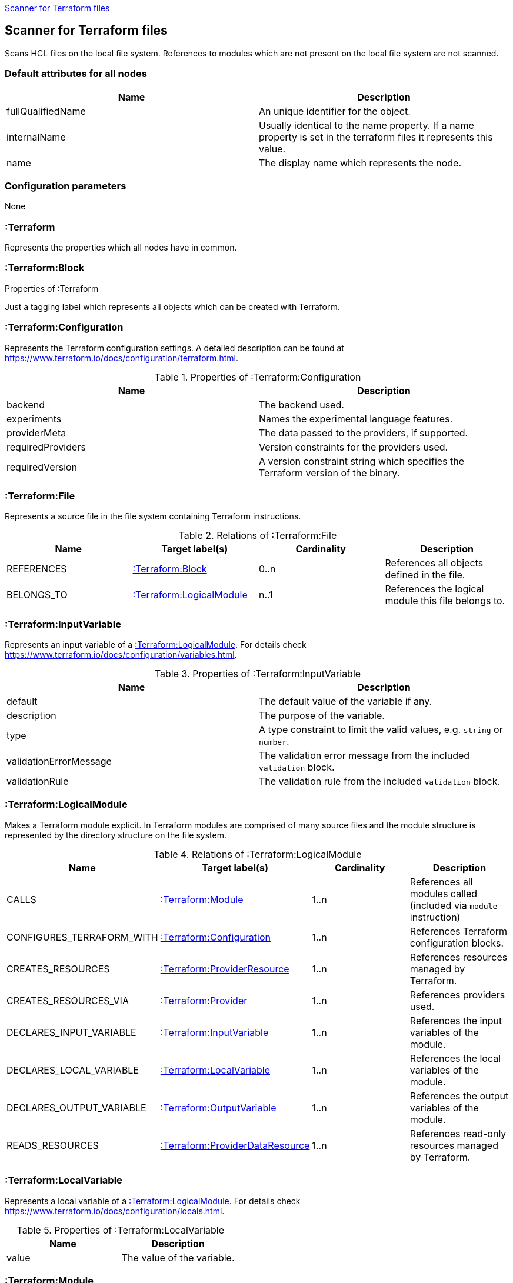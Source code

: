 <<TerraformScanner>>
[[TerraformScanner]]

== Scanner for Terraform files
Scans HCL files on the local file system. References to modules which are not present on the local file system are
not scanned.

=== Default attributes for all nodes
[options="header"]
|====
| Name              | Description
| fullQualifiedName | An unique identifier for the object.
| internalName      | Usually identical to the name property. If a name property is set in the terraform files it represents this value.
| name              | The display name which represents the node.
|====

=== Configuration parameters
None

=== :Terraform
Represents the properties which all nodes have in common.

.Properties of :Terraform

=== :Terraform:Block
Just a tagging label which represents all objects which can be created with Terraform.

=== :Terraform:Configuration
Represents the Terraform configuration settings. A detailed description can be found at https://www.terraform.io/docs/configuration/terraform.html.

.Properties of :Terraform:Configuration
[options="header"]
|====
| Name              | Description
| backend           | The backend used.
| experiments       | Names the experimental language features.
| providerMeta      | The data passed to the providers, if supported.
| requiredProviders | Version constraints for the providers used.
| requiredVersion   | A version constraint string which specifies the Terraform version of the binary.
|====

=== :Terraform:File
Represents a source file in the file system containing Terraform instructions.

.Relations of :Terraform:File
[options="header"]
|====
| Name         | Target label(s)              | Cardinality | Description
| REFERENCES   | <<:Terraform:Block>>         | 0..n        | References all objects defined in the file.
| BELONGS_TO   | <<:Terraform:LogicalModule>> | n..1        | References the logical module this file belongs to.
|====

=== :Terraform:InputVariable
Represents an input variable of a <<:Terraform:LogicalModule>>. For details check https://www.terraform.io/docs/configuration/variables.html.

.Properties of :Terraform:InputVariable
[options="header"]
|====
| Name                   | Description
| default                | The default value of the variable if any.
| description            | The purpose of the variable. 
| type                   | A type constraint to limit the valid values, e.g. `string` or `number`.
| validationErrorMessage | The validation error message from the included `validation` block.
| validationRule         | The validation rule from the included `validation` block.
|====

=== :Terraform:LogicalModule
Makes a Terraform module explicit. In Terraform modules are comprised
of many source files and the module structure is represented by the
directory structure on the file system.

.Relations of :Terraform:LogicalModule
[options="header"]
|====
| Name                      | Target label(s)                     | Cardinality | Description
| CALLS                     | <<:Terraform:Module>>               | 1..n        | References all modules called (included via `module` instruction)
| CONFIGURES_TERRAFORM_WITH | <<:Terraform:Configuration>>        | 1..n        | References Terraform configuration blocks.
| CREATES_RESOURCES         | <<:Terraform:ProviderResource>>     | 1..n        | References resources managed by Terraform.
| CREATES_RESOURCES_VIA     | <<:Terraform:Provider>>             | 1..n        | References providers used.
| DECLARES_INPUT_VARIABLE   | <<:Terraform:InputVariable>>        | 1..n        | References the input variables of the module.
| DECLARES_LOCAL_VARIABLE   | <<:Terraform:LocalVariable>>        | 1..n        | References the local variables of the module.
| DECLARES_OUTPUT_VARIABLE  | <<:Terraform:OutputVariable>>       | 1..n        | References the output variables of the module.
| READS_RESOURCES           | <<:Terraform:ProviderDataResource>> | 1..n        | References read-only resources managed by Terraform.
|====

=== :Terraform:LocalVariable
Represents a local variable of a <<:Terraform:LogicalModule>>. For details check https://www.terraform.io/docs/configuration/locals.html.

.Properties of :Terraform:LocalVariable
[options="header"]
|====
| Name        | Description
| value       | The value of the variable.    
|====

=== :Terraform:Module
Represents the `module` instruction to include (call) other Terraform modules. See https://www.terraform.io/docs/configuration/modules.html.

.Properties of :Terraform:Module
[options="header"]
|====
| Name      | Description
| count     | Used to include the module multiple times. Usually a number.
| forEach   | Can be used instead of `count` to iterate over a set.
| providers | An explicit provider definition exclusively for this module. 
| source    | The location of the included module, e.g. reference to a git repository or local directory.
| version   | The version of the module which is accepted.    
|====

All input variables of the called module are added as properties.

.Relations of :Terraform:Module
[options="header"]
|====
| Name            | Target label(s)              | Cardinality | Description
| DEPENDS_ON      | <<:Terraform:Block>>         | 1..n        | The list of explicitly named dependencies from the `depends_on`property.
| IS_SOURCED_FROM | <<:Terraform:LogicalModule>> | n..1        | References the called module.
|====

=== :Terraform:OutputVariable
Represents an output variable of a <<:Terraform:LogicalModule>>. For details check https://www.terraform.io/docs/configuration/outputs.html.

.Properties of :Terraform:OutputVariable
[options="header"]
|====
| Name        | Description
| description | The purpose of the variable.
| sensitive   | If the value will be shown in the terraform output or not 
| type        | Indicates the type of the variable, e.g. `string` or `number`.
| value       | References the attribute of a <<:Terraform:ProviderResource>> which is returned. Might also contain function calls and multiple resource references.    
|====

.Relations of :Terraform:OutputVariable
[options="header"]
|====
| Name       | Target label(s)      | Cardinality | Description
| DEPENDS_ON | <<:Terraform:Block>> | 1..n        | The list of explicitly named dependencies from the `depends_on`property.
|====

=== :Terraform:Provider
A provider which is used to modify the managed Terraform objects. It inherits all properties
from the Terraform configuration language, e.g. `region` for the `provider "aws" {...}`.
See https://www.terraform.io/docs/configuration/providers.html[Provider Configuration].

=== :Terraform:ProviderDataResource
Represents a read-only object managed by Terraform. Check the provider
documentation for details, e.g. https://registry.terraform.io/providers/hashicorp/aws/latest/docs[for AWS].

.Properties of :Terraform:ProviderDataResource
[options="header"]
|====
| Name     | Description
| provider | The purpose of the variable.
| type     | The resource type, e.g. `aws_db_instance`.
|====

All properties of the provider resource are added as properties.

=== :Terraform:ProviderResource
Represents an object managed by Terraform and modified by a provider. Check the provider
documentation for details, e.g. https://registry.terraform.io/providers/hashicorp/aws/latest/docs[for AWS].

.Properties of :Terraform:ProviderResource
[options="header"]
|====
| Name     | Description
| provider | The purpose of the variable.
| type     | The resource type, e.g. `aws_db_instance`.
|====

All properties of the provider resource are added as properties.